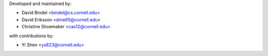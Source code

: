 Developed and maintained by:

- David Bindel <bindel@cs.cornell.edu>
- David Eriksson <dme65@cornell.edu>
- Christine Shoemaker <cas12@cornell.edu>

with contributions by:

- Yi Shen <ys623@cornell.edu>
